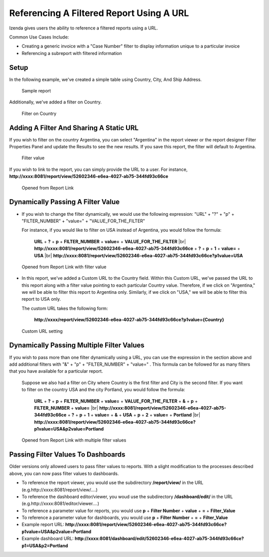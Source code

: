 
==========================================
Referencing A Filtered Report Using A URL
==========================================

Izenda gives users the ability to reference a filtered reports using a
URL.

Common Use Cases Include:

*  Creating a generic invoice with a "Case Number" filter to display
   information unique to a particular invoice
*  Referencing a subreport with filtered information

Setup
-----

In the following example, we've created a simple table using Country,
City, And Ship Address.

.. figure:: /_static/images/UrlFilters1.png

   Sample report

Additionally, we've added a filter on Country.

.. figure::  /_static/images/UrlFilters2.png

   Filter on Country

Adding A Filter And Sharing A Static URL
----------------------------------------

If you wish to filter on the country Argentina, you can select
"Argentina" in the report viewer or the report designer Filter
Properties Panel and update the Results to see the new results. If you
save this report, the filter will default to Argentina.

.. figure::  /_static/images/UrlFilters3.png

   Filter value

If you wish to link to the report, you can simply provide the URL to a
user. For instance,
**http://xxxx:8081/report/view/52602346-e6ea-4027-ab75-344fd93c66ce**

.. figure::  /_static/images/UrlFilters5.png

   Opened from Report Link 

Dynamically Passing A Filter Value
----------------------------------

-  If you wish to change the filter dynamically, we would use the
   following expression: "URL" + "?" + "p" + "FILTER\_NUMBER" + "value="
   + "VALUE\_FOR\_THE\_FILTER"

   For instance, if you would like to filter on USA instead of
   Argentina, you would follow the formula:

        **URL** + **?** + **p** + **FILTER\_NUMBER** + **value=** + **VALUE\_FOR\_THE\_FILTER** |br|
        **http://xxxx:8081/report/view/52602346-e6ea-4027-ab75-344fd93c66ce** + **?** + **p** + **1** + **value=** + **USA** |br|
        **http://xxxx:8081/report/view/52602346-e6ea-4027-ab75-344fd93c66ce?p1value=USA**

.. figure::  /_static/images/UrlFilters4.png

   Opened from Report Link with filter value


-  In this report, we've added a Custom URL to the Country field. Within
   this Custom URL, we've passed the URL to this report along with a
   filter value pointing to each particular Country value. Therefore, if
   we click on "Argentina," we will be able to filter this report to
   Argentina only. Similarly, if we click on "USA," we will be able to
   filter this report to USA only.

   The custom URL takes the following form:

      **http://xxxx/report/view/52602346-e6ea-4027-ab75-344fd93c66ce?p1value={Country}**

.. figure::  /_static/images/UrlFilters6.png

   Custom URL setting

Dynamically Passing Multiple Filter Values
------------------------------------------

If you wish to pass more than one filter dynamically using a URL, you
can use the expression in the section above and add additional filters
with "&" + "p" + "FILTER\_NUMBER" + "value=" . This formula can be
followed for as many filters that you have available for a particular
report.

   Suppose we also had a filter on City where Country is the first
   filter and City is the second filter. If you want to filter on the
   country USA and the city Portland, you would follow the formula:

        **URL** + **?** + **p** + **FILTER\_NUMBER** + **value=** + **VALUE\_FOR\_THE\_FILTER** + **&** + **p** + **FILTER\_NUMBER** + **value=** |br|
        **http://xxxx:8081/report/view/52602346-e6ea-4027-ab75-344fd93c66ce** + **?** + **p** + **1** + **value=** + **&** + **USA** + **p** + **2** + **value=** + **Portland** |br|
        **http://xxxx:8081/report/view/52602346-e6ea-4027-ab75-344fd93c66ce?p1value=USA&p2value=Portland**

.. figure::  /_static/images/UrlFilters7.png

   Opened from Report Link with multiple filter values
   
   
Passing Filter Values To Dashboards
------------------------------------

Older versions only allowed users to pass filter values to reports. With a slight modification to the processes described above, you can now pass filter values to dashboards.

* To reference the report viewer, you would use the subdirectory **/report/view/** in the URL (e.g.http://xxxx:8081/report/view/....)
* To reference the dashboard editor/viewer, you woud use the subdirectory **/dashboard/edit/** in the URL (e.g.http://xxxx:8081/editor/viewer....)


* To reference a parameter value for reports, you would use **p** + **Filter Number** + **value** + **=** + **Filter_Value**
* To reference a parameter value for dashboards, you would use **p** + **Filter Number** + **=** + **Filter_Value**


* Example report URL: **http://xxxx:8081/report/view/52602346-e6ea-4027-ab75-344fd93c66ce?p1value=USA&p2value=Portland**
* Example dashboard URL: **http://xxxx:8081/dashboard/edit/52602346-e6ea-4027-ab75-344fd93c66ce?p1=USA&p2=Portland**


